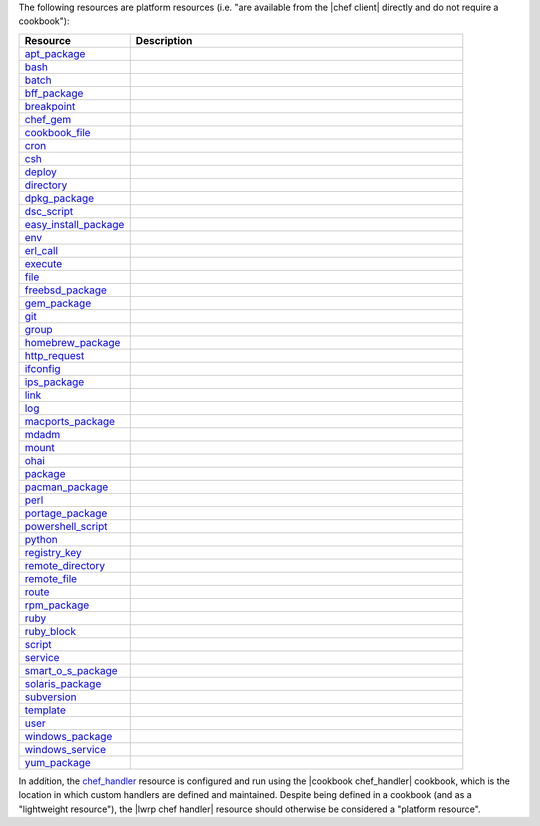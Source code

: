 .. The contents of this file are included in multiple topics.
.. This file should not be changed in a way that hinders its ability to appear in multiple documentation sets.

The following resources are platform resources (i.e. "are available from the |chef client| directly and do not require a cookbook"):

.. list-table::
   :widths: 150 450
   :header-rows: 1

   * - Resource
     - Description
   * - `apt_package <http://docs.getchef.com/resource_apt_package.html>`_
     - .. include:: ../../includes_resources/includes_resource_package_apt.rst
   * - `bash <http://docs.getchef.com/resource_bash.html>`_
     - .. include:: ../../includes_resources/includes_resource_script_bash.rst
   * - `batch <http://docs.getchef.com/resource_batch.html>`_
     - .. include:: ../../includes_resources/includes_resource_batch.rst
   * - `bff_package <http://docs.getchef.com/resource_bff_package.html>`_
     - .. include:: ../../release_chef_12-0/includes_resource_package_bff.rst
   * - `breakpoint <http://docs.getchef.com/resource_breakpoint.html>`_
     - .. include:: ../../includes_resources/includes_resource_breakpoint.rst
   * - `chef_gem <http://docs.getchef.com/resource_chef_gem.html>`_
     - .. include:: ../../includes_resources/includes_resource_package_chef_gem.rst
   * - `cookbook_file <http://docs.getchef.com/resource_cookbook_file.html>`_
     - .. include:: ../../includes_resources/includes_resource_cookbook_file.rst
   * - `cron <http://docs.getchef.com/resource_cron.html>`_
     - .. include:: ../../includes_resources/includes_resource_cron.rst
   * - `csh <http://docs.getchef.com/resource_csh.html>`_
     - .. include:: ../../includes_resources/includes_resource_script_csh.rst
   * - `deploy <http://docs.getchef.com/resource_deploy.html>`_
     - .. include:: ../../includes_resources/includes_resource_deploy.rst
   * - `directory <http://docs.getchef.com/resource_directory.html>`_
     - .. include:: ../../includes_resources/includes_resource_directory.rst
   * - `dpkg_package <http://docs.getchef.com/resource_dpkg_package.html>`_
     - .. include:: ../../includes_resources/includes_resource_package_dpkg.rst
   * - `dsc_script <http://docs.getchef.com/resource_dsc_script.html>`_
     - .. include:: ../../includes_resources/includes_resource_dsc_script.rst
   * - `easy_install_package <http://docs.getchef.com/resource_easy_install_package.html>`_
     - .. include:: ../../includes_resources/includes_resource_package_easy_install.rst
   * - `env <http://docs.getchef.com/resource_env.html>`_
     - .. include:: ../../includes_resources/includes_resource_env.rst
   * - `erl_call <http://docs.getchef.com/resource_erlang_call.html>`_
     - .. include:: ../../includes_resources/includes_resource_erlang_call.rst
   * - `execute <http://docs.getchef.com/resource_execute.html>`_
     - .. include:: ../../includes_resources/includes_resource_execute.rst
   * - `file <http://docs.getchef.com/resource_file.html>`_
     - .. include:: ../../includes_resources/includes_resource_file.rst
   * - `freebsd_package <http://docs.getchef.com/resource_freebsd_package.html>`_
     - .. include:: ../../includes_resources/includes_resource_package_freebsd.rst
   * - `gem_package <http://docs.getchef.com/resource_gem_package.html>`_
     - .. include:: ../../includes_resources/includes_resource_package_gem.rst
   * - `git <http://docs.getchef.com/resource_git.html>`_
     - .. include:: ../../includes_resources/includes_resource_scm_git.rst
   * - `group <http://docs.getchef.com/resource_group.html>`_
     - .. include:: ../../includes_resources/includes_resource_group.rst
   * - `homebrew_package <http://docs.getchef.com/resource_homebrew_package.html>`_
     - .. include:: ../../release_chef_12-0/includes_resource_package_homebrew.rst
   * - `http_request <http://docs.getchef.com/resource_http_request.html>`_
     - .. include:: ../../includes_resources/includes_resource_http_request.rst
   * - `ifconfig <http://docs.getchef.com/resource_ifconfig.html>`_
     - .. include:: ../../includes_resources/includes_resource_ifconfig.rst
   * - `ips_package <http://docs.getchef.com/resource_ips_package.html>`_
     - .. include:: ../../includes_resources/includes_resource_package_ips.rst
   * - `link <http://docs.getchef.com/resource_link.html>`_
     - .. include:: ../../includes_resources/includes_resource_link.rst
   * - `log <http://docs.getchef.com/resource_log.html>`_
     - .. include:: ../../includes_resources/includes_resource_log.rst
   * - `macports_package <http://docs.getchef.com/resource_macports_package.html>`_
     - .. include:: ../../includes_resources/includes_resource_package_macports.rst
   * - `mdadm <http://docs.getchef.com/resource_mdadm.html>`_
     - .. include:: ../../includes_resources/includes_resource_mdadm.rst
   * - `mount <http://docs.getchef.com/resource_mount.html>`_
     - .. include:: ../../includes_resources/includes_resource_mount.rst
   * - `ohai <http://docs.getchef.com/resource_ohai.html>`_
     - .. include:: ../../includes_resources/includes_resource_ohai.rst
   * - `package <http://docs.getchef.com/resource_package.html>`_
     - .. include:: ../../includes_resources/includes_resource_package.rst
   * - `pacman_package <http://docs.getchef.com/resource_pacman_package.html>`_
     - .. include:: ../../includes_resources/includes_resource_package_pacman.rst
   * - `perl <http://docs.getchef.com/resource_perl.html>`_
     - .. include:: ../../includes_resources/includes_resource_script_perl.rst
   * - `portage_package <http://docs.getchef.com/resource_portage_package.html>`_
     - .. include:: ../../includes_resources/includes_resource_package_portage.rst
   * - `powershell_script <http://docs.getchef.com/resource_powershell_script.html>`_
     - .. include:: ../../includes_resources/includes_resource_powershell_script.rst
   * - `python <http://docs.getchef.com/resource_python.html>`_
     - .. include:: ../../includes_resources/includes_resource_script_python.rst
   * - `registry_key <http://docs.getchef.com/resource_registry_key.html>`_
     - .. include:: ../../includes_resources/includes_resource_registry_key.rst
   * - `remote_directory <http://docs.getchef.com/resource_remote_directory.html>`_
     - .. include:: ../../includes_resources/includes_resource_remote_directory.rst
   * - `remote_file <http://docs.getchef.com/resource_remote_file.html>`_
     - .. include:: ../../includes_resources/includes_resource_remote_file.rst
   * - `route <http://docs.getchef.com/resource_route.html>`_
     - .. include:: ../../includes_resources/includes_resource_route.rst
   * - `rpm_package <http://docs.getchef.com/resource_rpm_package.html>`_
     - .. include:: ../../includes_resources/includes_resource_package_rpm.rst
   * - `ruby <http://docs.getchef.com/resource_ruby.html>`_
     - .. include:: ../../includes_resources/includes_resource_script_ruby.rst
   * - `ruby_block <http://docs.getchef.com/resource_ruby_block.html>`_
     - .. include:: ../../includes_resources/includes_resource_ruby_block.rst
   * - `script <http://docs.getchef.com/resource_script.html>`_
     - .. include:: ../../includes_resources/includes_resource_script.rst
   * - `service <http://docs.getchef.com/resource_service.html>`_
     - .. include:: ../../includes_resources/includes_resource_service.rst
   * - `smart_o_s_package <http://docs.getchef.com/resource_smartos_package.html>`_
     - .. include:: ../../includes_resources/includes_resource_package_smartos.rst
   * - `solaris_package <http://docs.getchef.com/resource_solaris_package.html>`_
     - .. include:: ../../includes_resources/includes_resource_package_solaris.rst
   * - `subversion <http://docs.getchef.com/resource_subversion.html>`_
     - .. include:: ../../includes_resources/includes_resource_scm_subversion.rst
   * - `template <http://docs.getchef.com/resource_template.html>`_
     - .. include:: ../../includes_resources/includes_resource_template.rst
   * - `user <http://docs.getchef.com/resource_user.html>`_
     - .. include:: ../../includes_resources/includes_resource_user.rst
   * - `windows_package <http://docs.getchef.com/resource_service_windows_package.html>`_
     - .. include:: ../../includes_resources/includes_resource_package_windows.rst
   * - `windows_service <http://docs.getchef.com/resource_service_windows.html>`_
     - .. include:: ../../release_chef_12-0/includes_resource_service_windows.rst
   * - `yum_package <http://docs.getchef.com/resource_yum.html>`_
     - .. include:: ../../includes_resources/includes_resource_package_yum.rst

In addition, the `chef_handler <http://docs.getchef.com/resource_chef_handler.html>`_ resource is configured and run using the |cookbook chef_handler| cookbook, which is the location in which custom handlers are defined and maintained. Despite being defined in a cookbook (and as a "lightweight resource"), the |lwrp chef handler| resource should otherwise be considered a "platform resource".
